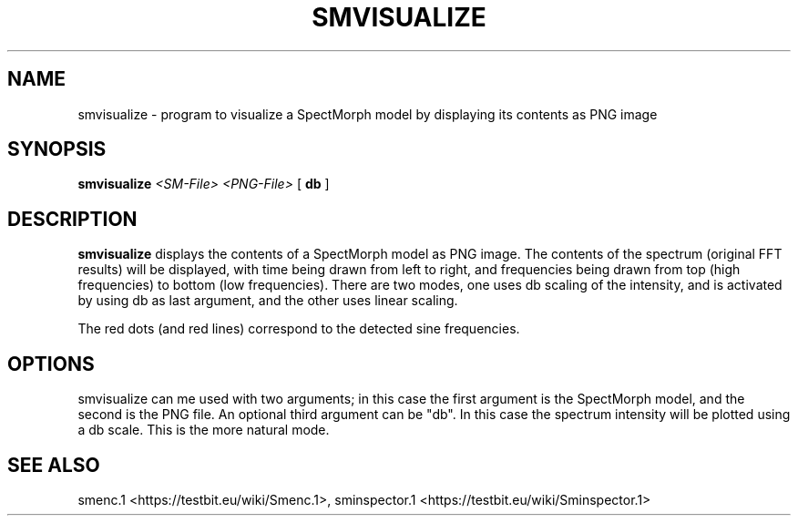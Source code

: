 .TH "SMVISUALIZE" "1" "2011\-07\-20" "Revision 587" "smvisualize Manual Page"

.SH NAME

smvisualize - program to visualize a SpectMorph model by displaying its contents as PNG image

.SH SYNOPSIS

\fBsmvisualize\fR \fI<SM-File>\fR \fI<PNG-File>\fR [ \fBdb\fR ]

.SH DESCRIPTION

\fBsmvisualize\fR displays the contents of a SpectMorph model as PNG image. The contents of the spectrum (original FFT results) will be displayed, with time being drawn from left to right, and frequencies being drawn from top (high frequencies) to bottom (low frequencies). There are two modes, one uses db scaling of the intensity, and is activated by using db as last argument, and the other uses linear scaling.

The red dots (and red lines) correspond to the detected sine frequencies.

.SH OPTIONS

smvisualize can me used with two arguments; in this case the first argument is the SpectMorph model, and the second is the PNG file. An optional third argument can be "db". In this case the spectrum intensity will be plotted using a db scale. This is the more natural mode.

.SH SEE ALSO

smenc.1 <https://testbit.eu/wiki/Smenc.1>,
sminspector.1 <https://testbit.eu/wiki/Sminspector.1>

